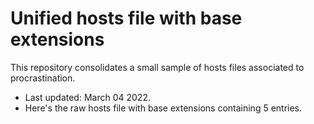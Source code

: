 * Unified hosts file with base extensions

This repository consolidates a small sample of hosts files associated to procrastination. 

+ Last updated: March 04 2022.
+ Here's the raw hosts file with base extensions containing 5 entries.
